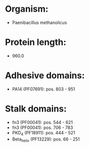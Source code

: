 * Organism:
- Paenibacillus methanolicus
* Protein length:
- 960.0
* Adhesive domains:
- PA14 (PF07691): pos. 803 - 951
* Stalk domains:
- fn3 (PF00041): pos. 544 - 621
- fn3 (PF00041): pos. 706 - 783
- PKD_4 (PF18911): pos. 444 - 521
- Beta_helix (PF13229): pos. 66 - 251

